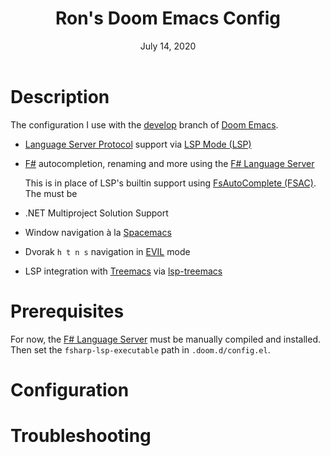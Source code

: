 #+TITLE:   Ron's Doom Emacs Config
#+DATE:    July 14, 2020
#+STARTUP: inlineimages nofold

* Table of Contents :TOC_3:noexport:
- [[#description][Description]]
- [[#prerequisites][Prerequisites]]
- [[#configuration][Configuration]]
- [[#troubleshooting][Troubleshooting]]

* Description
The configuration I use with the [[https://github.com/hlissner/doom-emacs/tree/develop][develop]] branch of [[https://github.com/hlissner/doom-emacs][Doom Emacs]].

# A summary of what this module does.

+ [[https://microsoft.github.io/language-server-protocol][Language Server Protocol]] support via [[https://emacs-lsp.github.io/lsp-mode/][LSP Mode (LSP)]]
+ [[https://fsharp.org/][F#]] autocompletion, renaming and more using the [[https://github.com/fsprojects/fsharp-language-server][F# Language Server]]

  This is in place of LSP's builtin support using [[https://github.com/fsharp/FsAutoComplete][FsAutoComplete (FSAC)]].
  The must be
+ .NET Multiproject Solution Support
+ Window navigation à la [[https://www.spacemacs.org/][Spacemacs]]
  # Dvorak htns navigation in EVIL mode
+ Dvorak =h t n s= navigation in [[https://github.com/emacs-evil/evil][EVIL]] mode
+ LSP integration with [[https://github.com/Alexander-Miller/treemacs][Treemacs]] via [[https://github.com/emacs-lsp/lsp-treemacs][lsp-treemacs]]

* Prerequisites

For now, the [[https://github.com/fsprojects/fsharp-language-server][F# Language Server]] must be manually compiled and installed. Then
set the ~fsharp-lsp-executable~ path in =.doom.d/config.el=.

# An in-depth list of features, how to use them, and their dependencies.


* Configuration
# How to configure this module, including common problems and how to address them.

* Troubleshooting
# Common issues and their solution, or places to look for help.
